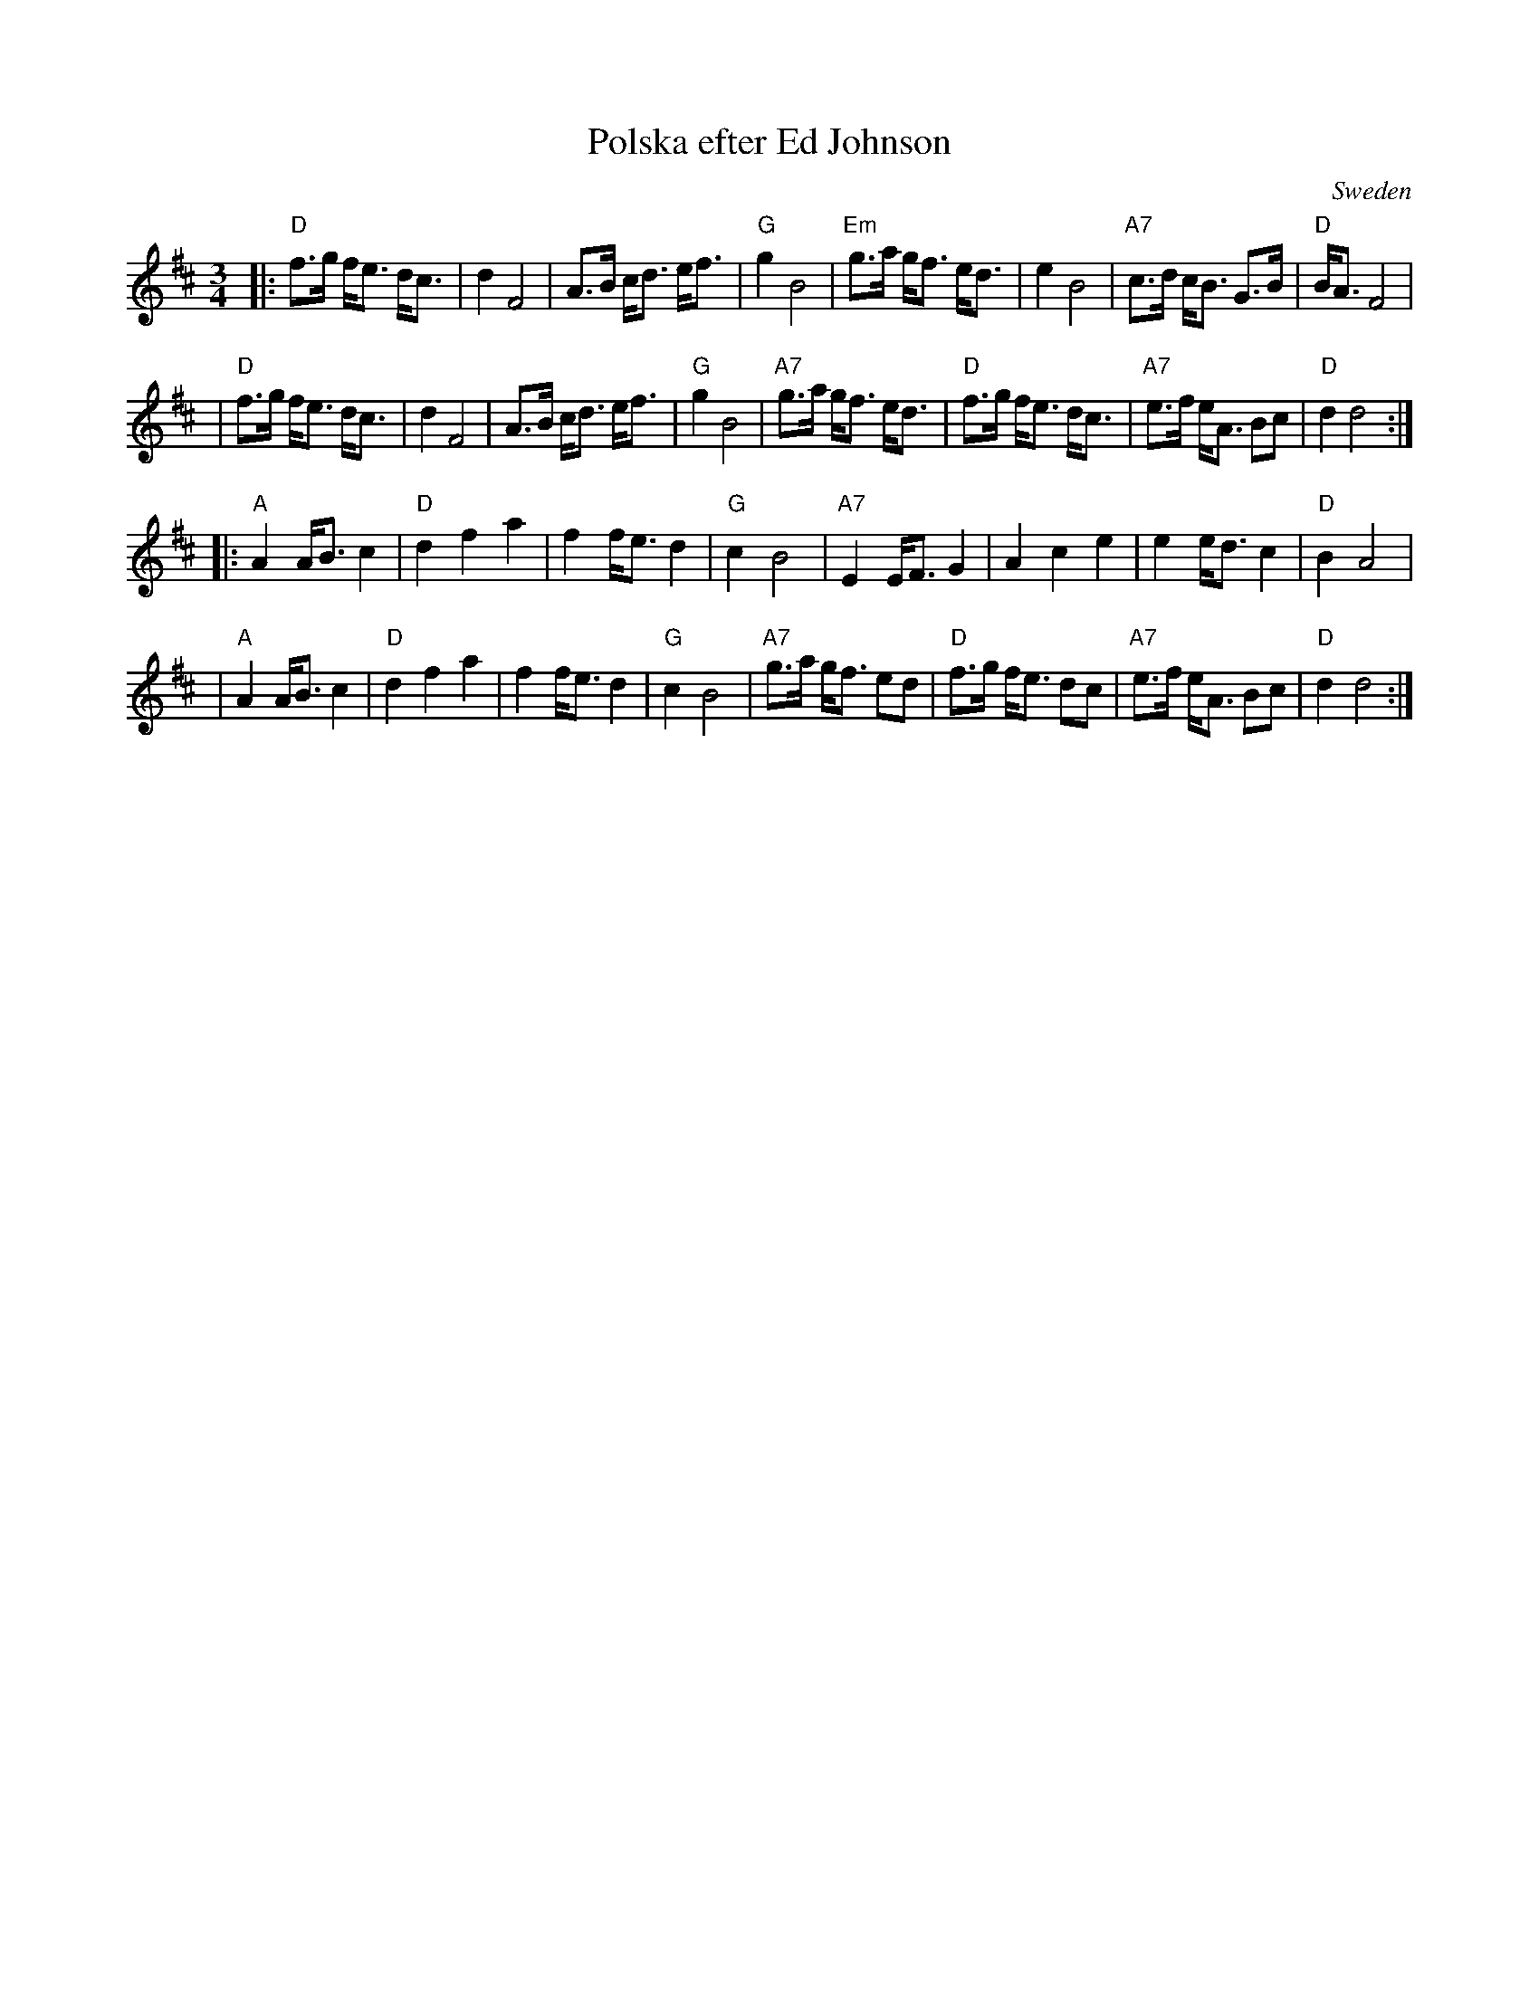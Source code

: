 X: 1
T: Polska efter Ed Johnson
O: Sweden
Z: 2008 John Chambers <jc@trillian.mit.edu>
S: handwritten MS, of unknown origin
M: 3/4
L: 1/8
K: D
|: "D"f>g f<e d<c | d2 F4 | A>B c<d e<f | "G"g2 B4 \
| "Em"g>a g<f e<d | e2 B4 | "A7" c>d c<B G>B | "D"B<A F4 |
|  "D"f>g f<e d<c | d2 F4 | A>B c<d e<f | "G"g2 B4 \
| "A7"g>a g<f e<d | "D"f>g f<e d<c | "A7"e>f e<A Bc | "D"d2 d4 :|
|: "A"A2 A<B c2 | "D"d2 f2 a2 | f2 f<e d2 | "G"c2 B4 \
|  "A7"E2 E<F G2 | A2 c2 e2 | e2 e<d c2 | "D"B2 A4 |
|  "A"A2 A<B c2 | "D"d2 f2 a2 | f2 f<e d2 | "G"c2 B4 \
|  "A7"g>a g<f ed | "D"f>g f<e dc | "A7"e>f e<A Bc | "D"d2 d4 :|
